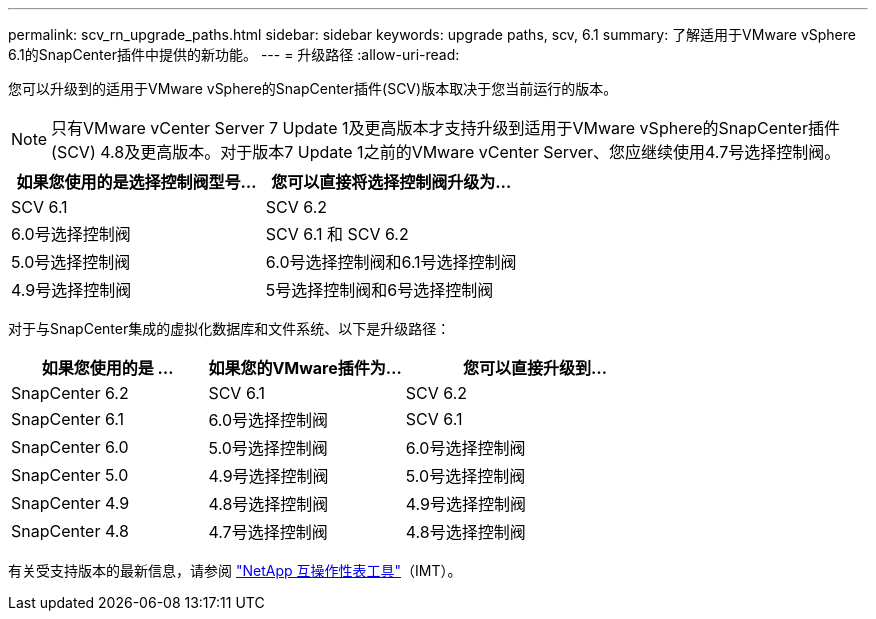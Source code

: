 ---
permalink: scv_rn_upgrade_paths.html 
sidebar: sidebar 
keywords: upgrade paths, scv, 6.1 
summary: 了解适用于VMware vSphere 6.1的SnapCenter插件中提供的新功能。 
---
= 升级路径
:allow-uri-read: 


[role="lead"]
您可以升级到的适用于VMware vSphere的SnapCenter插件(SCV)版本取决于您当前运行的版本。

[NOTE]
====
只有VMware vCenter Server 7 Update 1及更高版本才支持升级到适用于VMware vSphere的SnapCenter插件(SCV) 4.8及更高版本。对于版本7 Update 1之前的VMware vCenter Server、您应继续使用4.7号选择控制阀。

====
[cols="50%,50%"]
|===
| 如果您使用的是选择控制阀型号… | 您可以直接将选择控制阀升级为… 


 a| 
SCV 6.1
 a| 
SCV 6.2



 a| 
6.0号选择控制阀
 a| 
SCV 6.1 和 SCV 6.2



 a| 
5.0号选择控制阀
 a| 
6.0号选择控制阀和6.1号选择控制阀



 a| 
4.9号选择控制阀
 a| 
5号选择控制阀和6号选择控制阀

|===
对于与SnapCenter集成的虚拟化数据库和文件系统、以下是升级路径：

[cols="30%,30%,40%"]
|===
| 如果您使用的是 ... | 如果您的VMware插件为… | 您可以直接升级到… 


 a| 
SnapCenter 6.2
 a| 
SCV 6.1
 a| 
SCV 6.2



 a| 
SnapCenter 6.1
 a| 
6.0号选择控制阀
 a| 
SCV 6.1



 a| 
SnapCenter 6.0
 a| 
5.0号选择控制阀
 a| 
6.0号选择控制阀



 a| 
SnapCenter 5.0
 a| 
4.9号选择控制阀
 a| 
5.0号选择控制阀



 a| 
SnapCenter 4.9
 a| 
4.8号选择控制阀
 a| 
4.9号选择控制阀



 a| 
SnapCenter 4.8
 a| 
4.7号选择控制阀
 a| 
4.8号选择控制阀

|===
有关受支持版本的最新信息，请参阅 https://imt.netapp.com/imt/imt.jsp?components=180121;&solution=1517&isHWU&src=IMT["NetApp 互操作性表工具"^]（IMT）。
